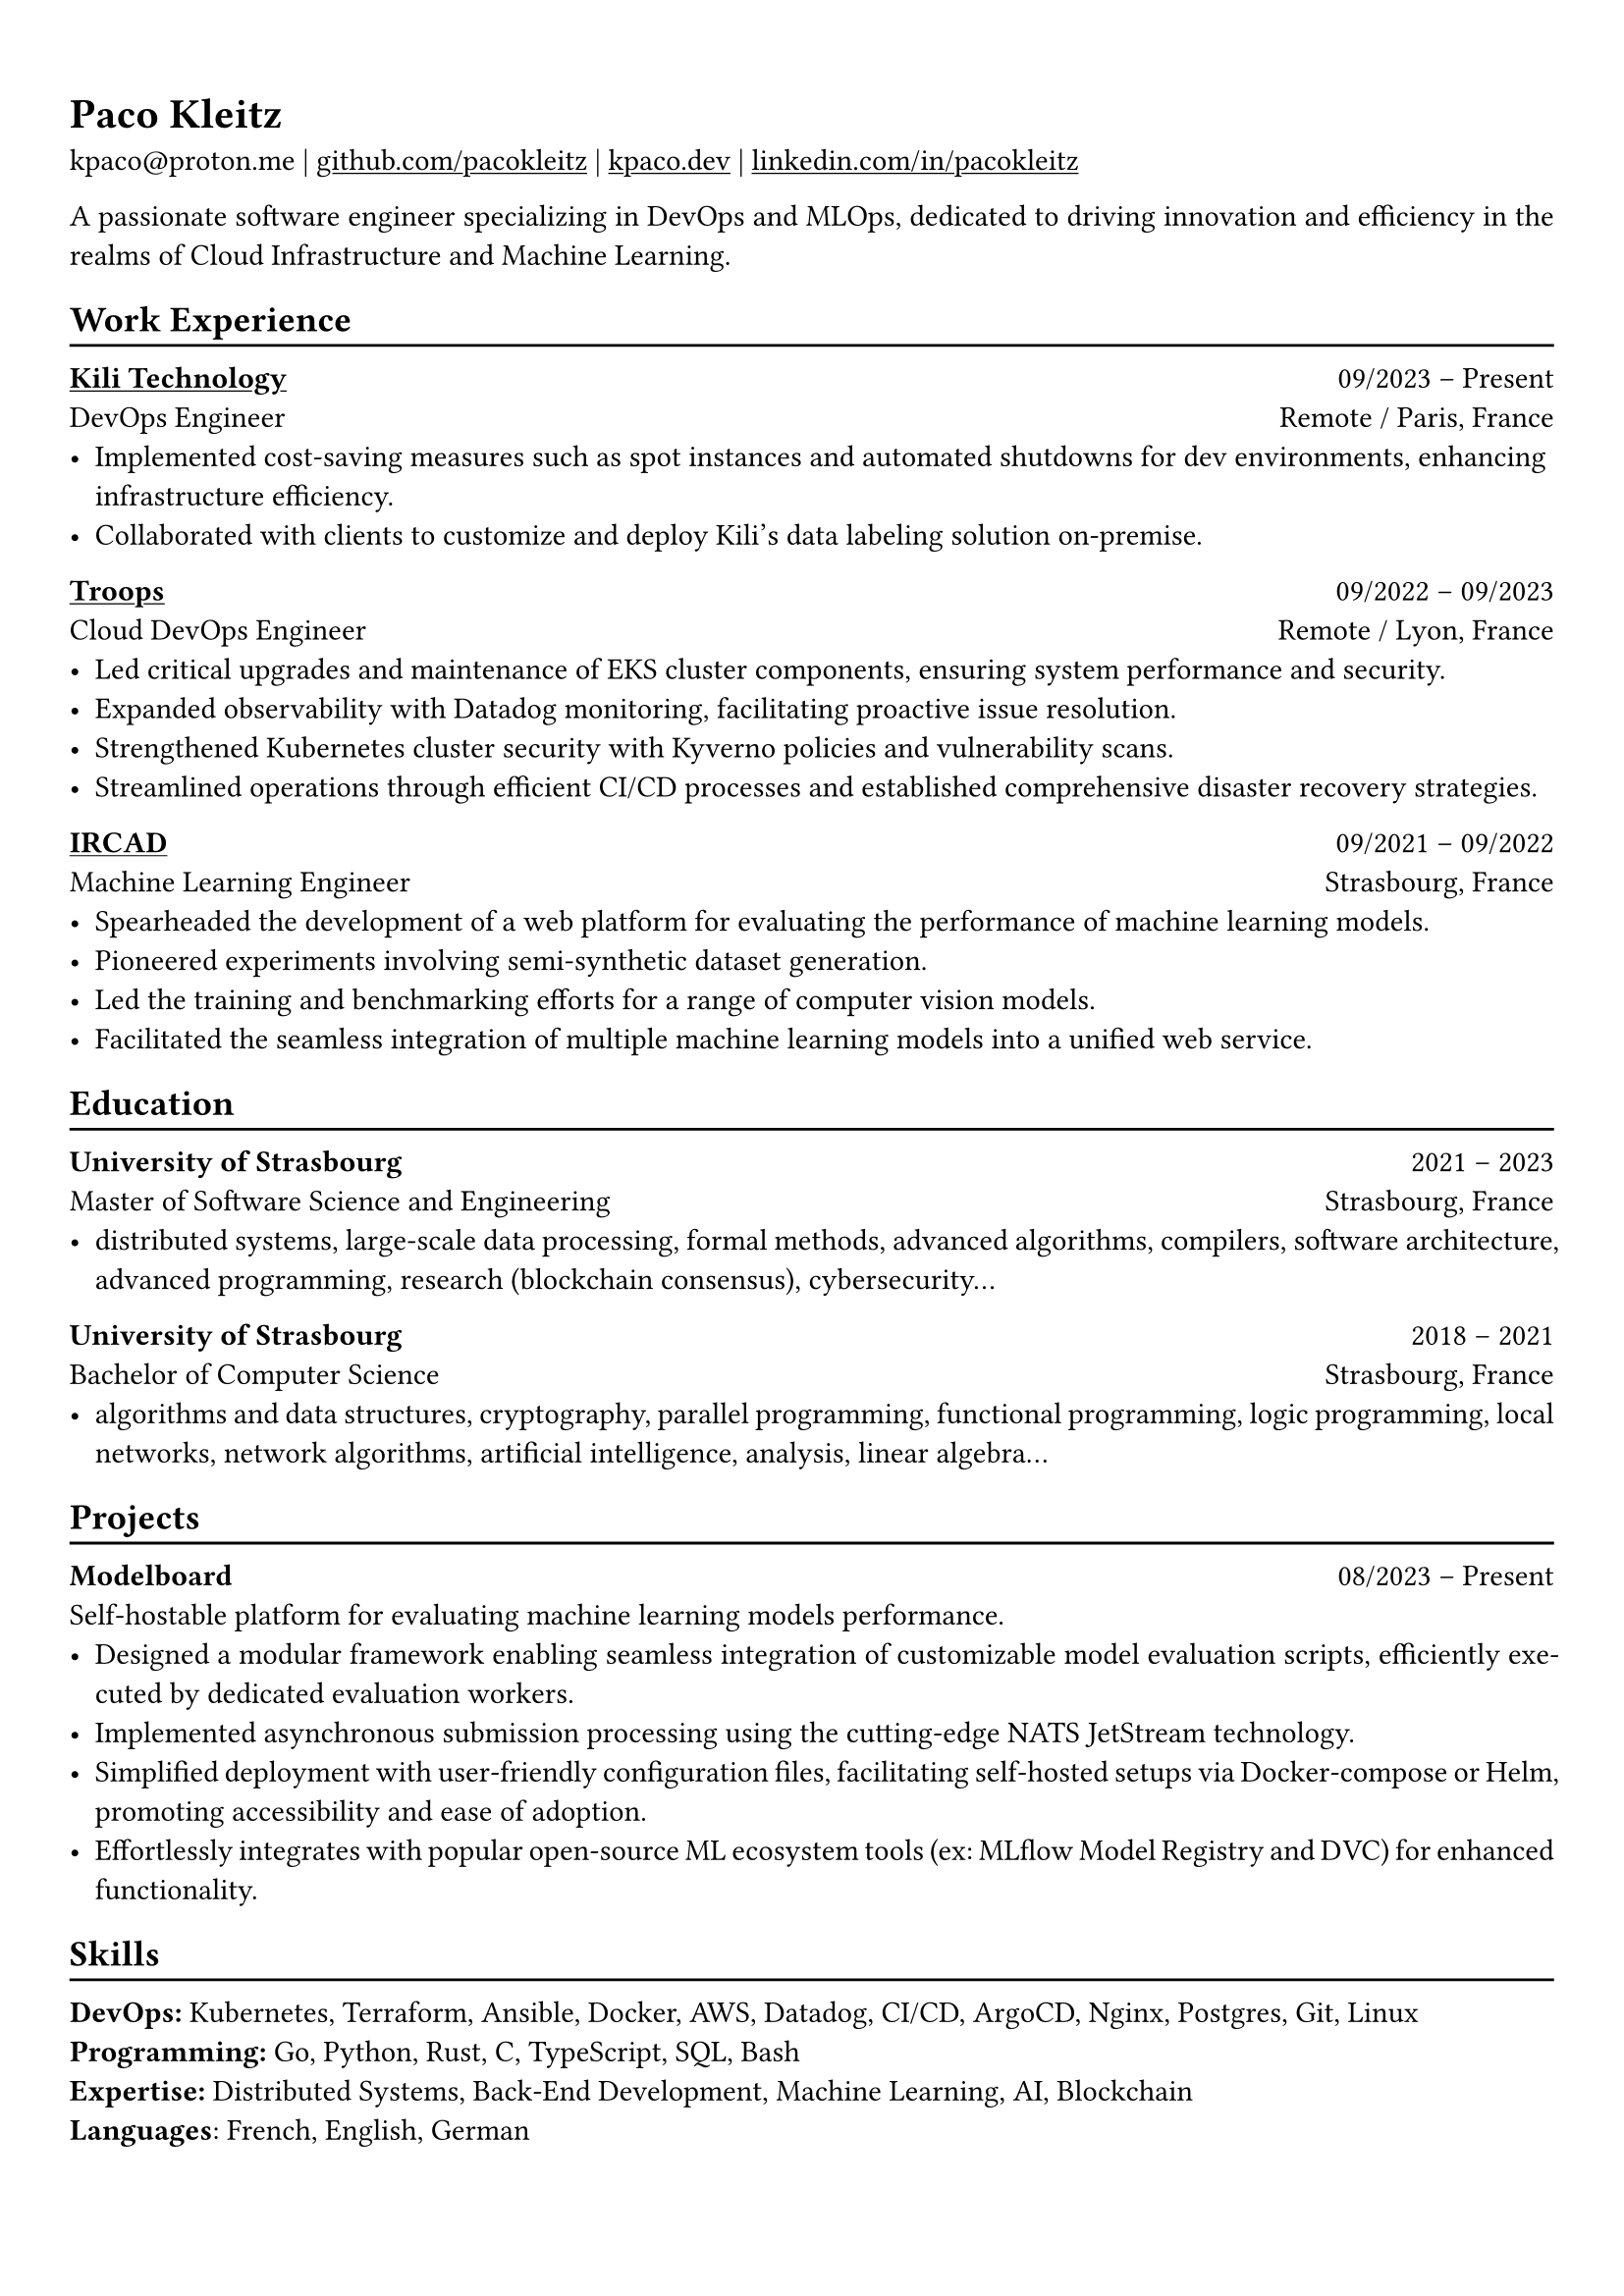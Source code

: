 #show heading: set text(font: "Linux Biolinum")

#show link: underline

// Uncomment the following lines to adjust the size of text
// The recommend resume text size is from `10pt` to `12pt`
// #set text(
//   size: 12pt,
// )

// Feel free to change the margin below to best fit your own CV
#set page(
  margin: (x: 0.9cm, y: 1.3cm),
)

// For more customizable options, please refer to official reference: https://typst.app/docs/reference/

#set par(justify: true)

#let chiline() = {v(-3pt); line(length: 100%); v(-5pt)}

= Paco Kleitz

kpaco\@proton.me |
#link("https://github.com/pacokleitz")[github.com/pacokleitz] | 
#link("https://kpaco.dev")[kpaco.dev] |
#link("https://linkedin.com/in/pacokleitz")[linkedin.com/in/pacokleitz]

A passionate  software engineer specializing in DevOps and MLOps, dedicated to driving innovation and efficiency in the realms of Cloud Infrastructure and Machine Learning.

== Work Experience
#chiline()

#link("https://kili-technology.com")[*Kili Technology*] #h(1fr) 09/2023 -- Present \
DevOps Engineer #h(1fr) Remote / Paris, France \
- Implemented cost-saving measures such as spot instances and automated shutdowns for dev environments, enhancing infrastructure efficiency.
- Collaborated with clients to customize and deploy Kili's data labeling solution on-premise.

#link("https://troops.fr")[*Troops*] #h(1fr) 09/2022 -- 09/2023 \
Cloud DevOps Engineer #h(1fr) Remote / Lyon, France \
- Led critical upgrades and maintenance of EKS cluster components, ensuring system performance and security.
- Expanded observability with Datadog monitoring, facilitating proactive issue resolution.
- Strengthened Kubernetes cluster security with Kyverno policies and vulnerability scans.
- Streamlined operations through efficient CI/CD processes and established comprehensive disaster recovery strategies.

#link("https://ircad.fr")[*IRCAD*] #h(1fr) 09/2021 -- 09/2022 \
Machine Learning Engineer #h(1fr) Strasbourg, France \
- Spearheaded the development of a web platform for evaluating the performance of machine learning models.
- Pioneered experiments involving semi-synthetic dataset generation.
- Led the training and benchmarking efforts for a range of computer vision models.
- Facilitated the seamless integration of multiple machine learning models into a unified web service.

== Education
#chiline()

*University of Strasbourg* #h(1fr) 2021 -- 2023 \
Master of Software Science and Engineering #h(1fr) Strasbourg, France \
- distributed systems, large-scale data processing, formal methods, advanced algorithms, compilers, software architecture, advanced programming, research (blockchain consensus), cybersecurity…

*University of Strasbourg* #h(1fr) 2018 -- 2021 \
Bachelor of Computer Science #h(1fr) Strasbourg, France \
- algorithms and data structures, cryptography, parallel programming, functional programming, logic programming, local networks, network algorithms, artificial intelligence, analysis, linear algebra...

== Projects
#chiline()

*Modelboard* #h(1fr) 08/2023 -- Present \
Self-hostable platform for evaluating machine learning models performance. \
- Designed a modular framework enabling seamless integration of customizable model evaluation scripts, efficiently executed by dedicated evaluation workers.
- Implemented asynchronous submission processing using the cutting-edge NATS JetStream technology.
- Simplified deployment with user-friendly configuration files, facilitating self-hosted setups via Docker-compose or Helm, promoting accessibility and ease of adoption.
- Effortlessly integrates with popular open-source ML ecosystem tools (ex: MLflow Model Registry and DVC) for enhanced functionality.

== Skills
#chiline()
*DevOps:* Kubernetes, Terraform, Ansible, Docker, AWS, Datadog, CI/CD, ArgoCD, Nginx, Postgres, Git, Linux \
*Programming:* Go, Python, Rust, C, TypeScript, SQL, Bash \
*Expertise:* Distributed Systems, Back-End Development, Machine Learning, AI, Blockchain \
*Languages*: French, English, German